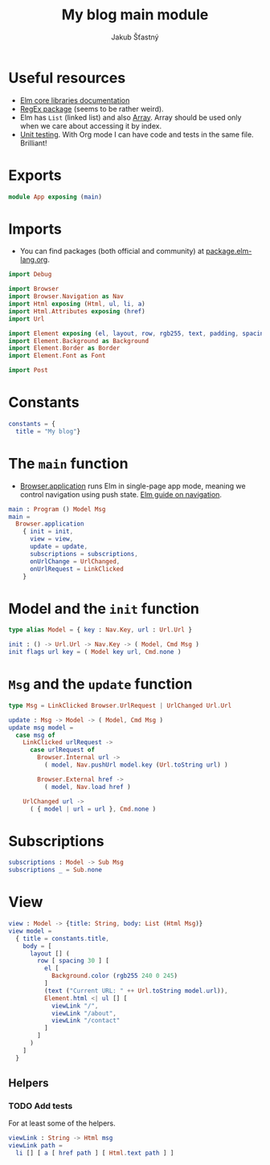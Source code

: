 #+TITLE: My blog main module
#+AUTHOR: Jakub Šťastný
#+BABEL: :cache yes
#+PROPERTY: header-args :tangle yes

* Useful resources

- [[https://package.elm-lang.org/packages/elm/core/latest/][Elm core libraries documentation]]
- [[https://elmprogramming.com/regular-expression.html][RegEx package]] (seems to be rather weird).
- Elm has =List= (linked list) and also [[https://elmprogramming.com/array.html][Array]]. Array should be used only when we care about accessing it by index.
- [[https://elmprogramming.com/easy-to-test.html][Unit testing]]. With Org mode I can have code and tests in the same file. Brilliant!

* Exports

#+BEGIN_SRC elm :tangle yes
module App exposing (main)
#+END_SRC

* Imports

- You can find packages (both official and community) at [[https://package.elm-lang.org][package.elm-lang.org]].

#+BEGIN_SRC elm :tangle yes
import Debug

import Browser
import Browser.Navigation as Nav
import Html exposing (Html, ul, li, a)
import Html.Attributes exposing (href)
import Url

import Element exposing (el, layout, row, rgb255, text, padding, spacing)
import Element.Background as Background
import Element.Border as Border
import Element.Font as Font

import Post
#+END_SRC

* Constants

#+BEGIN_SRC elm :tangle yes
constants = {
  title = "My blog"}
#+END_SRC

* The =main= function

- [[https://package.elm-lang.org/packages/elm/browser/latest/Browser#application][Browser.application]] runs Elm in single-page app mode, meaning we control navigation using push state. [[https://guide.elm-lang.org/webapps/navigation.html][Elm guide on navigation]].

#+BEGIN_SRC elm :tangle yes
main : Program () Model Msg
main =
  Browser.application
    { init = init,
      view = view,
      update = update,
      subscriptions = subscriptions,
      onUrlChange = UrlChanged,
      onUrlRequest = LinkClicked
    }
#+END_SRC

* Model and the =init= function

#+BEGIN_SRC elm :tangle yes
type alias Model = { key : Nav.Key, url : Url.Url }

init : () -> Url.Url -> Nav.Key -> ( Model, Cmd Msg )
init flags url key = ( Model key url, Cmd.none )
#+END_SRC

* =Msg= and the =update= function

#+BEGIN_SRC elm :tangle yes
type Msg = LinkClicked Browser.UrlRequest | UrlChanged Url.Url

update : Msg -> Model -> ( Model, Cmd Msg )
update msg model =
  case msg of
    LinkClicked urlRequest ->
      case urlRequest of
        Browser.Internal url ->
          ( model, Nav.pushUrl model.key (Url.toString url) )

        Browser.External href ->
          ( model, Nav.load href )

    UrlChanged url ->
      ( { model | url = url }, Cmd.none )
#+END_SRC

* Subscriptions

#+BEGIN_SRC elm :tangle yes
subscriptions : Model -> Sub Msg
subscriptions _ = Sub.none
#+END_SRC

* View

#+BEGIN_SRC elm :tangle yes
view : Model -> {title: String, body: List (Html Msg)}
view model =
  { title = constants.title,
    body = [
      layout [] (
        row [ spacing 30 ] [
          el [
            Background.color (rgb255 240 0 245)
          ]
          (text ("Current URL: " ++ Url.toString model.url)),
          Element.html <| ul [] [
            viewLink "/",
            viewLink "/about",
            viewLink "/contact"
          ]
        ]
      )
    ]
  }
#+END_SRC

** Helpers

*** TODO Add tests

For at least some of the helpers.

#+BEGIN_SRC elm :tangle yes
viewLink : String -> Html msg
viewLink path =
  li [] [ a [ href path ] [ Html.text path ] ]
#+END_SRC
